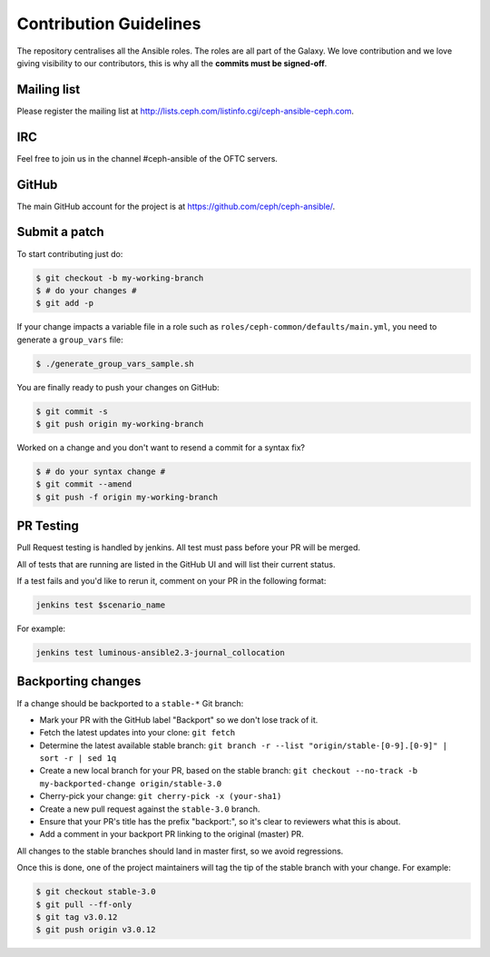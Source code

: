 Contribution Guidelines
=======================

The repository centralises all the Ansible roles. The roles are all part of the Galaxy.
We love contribution and we love giving visibility to our contributors, this is why all the **commits must be signed-off**.

Mailing list
------------

Please register the mailing list at http://lists.ceph.com/listinfo.cgi/ceph-ansible-ceph.com.

IRC
---

Feel free to join us in the channel #ceph-ansible of the OFTC servers.

GitHub
------

The main GitHub account for the project is at https://github.com/ceph/ceph-ansible/.

Submit a patch
--------------

To start contributing just do:

.. code-block:: console

   $ git checkout -b my-working-branch
   $ # do your changes #
   $ git add -p

If your change impacts a variable file in a role such as ``roles/ceph-common/defaults/main.yml``, you need to generate a ``group_vars`` file:

.. code-block:: console

   $ ./generate_group_vars_sample.sh

You are finally ready to push your changes on GitHub:

.. code-block:: console

   $ git commit -s
   $ git push origin my-working-branch

Worked on a change and you don't want to resend a commit for a syntax fix?

.. code-block:: console

   $ # do your syntax change #
   $ git commit --amend
   $ git push -f origin my-working-branch

PR Testing
----------
Pull Request testing is handled by jenkins. All test must pass before your PR will be merged.

All of tests that are running are listed in the GitHub UI and will list their current status.

If a test fails and you'd like to rerun it, comment on your PR in the following format:

.. code-block:: none

   jenkins test $scenario_name

For example:

.. code-block:: none

   jenkins test luminous-ansible2.3-journal_collocation

Backporting changes
-------------------

If a change should be backported to a ``stable-*`` Git branch:

- Mark your PR with the GitHub label "Backport" so we don't lose track of it.
- Fetch the latest updates into your clone: ``git fetch``
- Determine the latest available stable branch:
  ``git branch -r --list "origin/stable-[0-9].[0-9]" | sort -r | sed 1q``
- Create a new local branch for your PR, based on the stable branch:
  ``git checkout --no-track -b my-backported-change origin/stable-3.0``
- Cherry-pick your change: ``git cherry-pick -x (your-sha1)``
- Create a new pull request against the ``stable-3.0`` branch.
- Ensure that your PR's title has the prefix "backport:", so it's clear
  to reviewers what this is about.
- Add a comment in your backport PR linking to the original (master) PR.

All changes to the stable branches should land in master first, so we avoid
regressions.

Once this is done, one of the project maintainers will tag the tip of the
stable branch with your change. For example:

.. code-block:: console

   $ git checkout stable-3.0
   $ git pull --ff-only
   $ git tag v3.0.12
   $ git push origin v3.0.12
